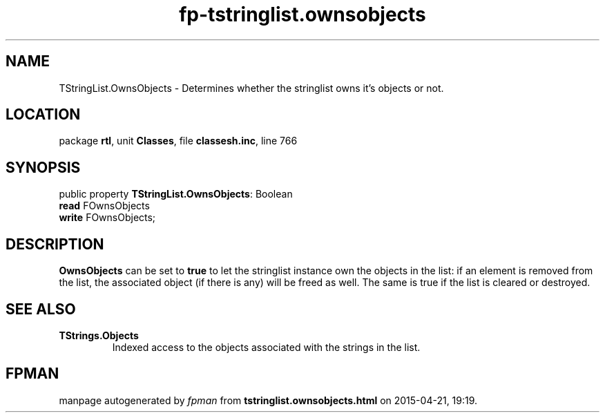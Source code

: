 .\" file autogenerated by fpman
.TH "fp-tstringlist.ownsobjects" 3 "2014-03-14" "fpman" "Free Pascal Programmer's Manual"
.SH NAME
TStringList.OwnsObjects - Determines whether the stringlist owns it's objects or not.
.SH LOCATION
package \fBrtl\fR, unit \fBClasses\fR, file \fBclassesh.inc\fR, line 766
.SH SYNOPSIS
public property \fBTStringList.OwnsObjects\fR: Boolean
  \fBread\fR FOwnsObjects
  \fBwrite\fR FOwnsObjects;
.SH DESCRIPTION
\fBOwnsObjects\fR can be set to \fBtrue\fR to let the stringlist instance own the objects in the list: if an element is removed from the list, the associated object (if there is any) will be freed as well. The same is true if the list is cleared or destroyed.


.SH SEE ALSO
.TP
.B TStrings.Objects
Indexed access to the objects associated with the strings in the list.

.SH FPMAN
manpage autogenerated by \fIfpman\fR from \fBtstringlist.ownsobjects.html\fR on 2015-04-21, 19:19.

